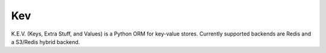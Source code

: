 =======================
Kev
=======================

K.E.V. (Keys, Extra Stuff, and Values) is a Python ORM for key-value stores. Currently supported
backends are Redis and a S3/Redis hybrid backend.




